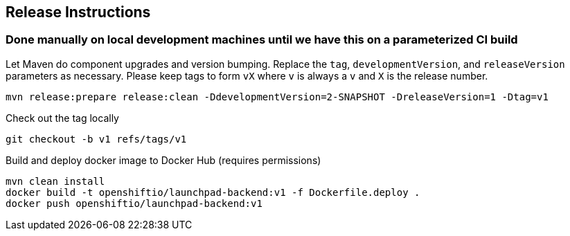== Release Instructions

=== Done manually on local development machines until we have this on a parameterized CI build

Let Maven do component upgrades and version bumping.  Replace the `tag`, `developmentVersion`, and `releaseVersion` parameters as necessary.  Please keep tags to form `vX` where `v` is always a `v` and `X` is the release number.
```
mvn release:prepare release:clean -DdevelopmentVersion=2-SNAPSHOT -DreleaseVersion=1 -Dtag=v1
```

Check out the tag locally
```
git checkout -b v1 refs/tags/v1
```

Build and deploy docker image to Docker Hub (requires permissions)
```
mvn clean install
docker build -t openshiftio/launchpad-backend:v1 -f Dockerfile.deploy .
docker push openshiftio/launchpad-backend:v1
```
